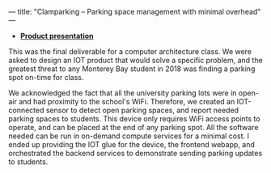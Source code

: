 ---
title: "Clamparking -- Parking space management with minimal overhead"
---

#+BEGIN_EXPORT html
<object data="/clampark.pdf" type="application/pdf" style="width: 100%; height: 480px"></object>
#+END_EXPORT

 - *[[/clampark.pdf][Product presentation]]*

This was the final deliverable for a computer architecture class. We were asked
to design an IOT product that would solve a specific problem, and the greatest
threat to any Monterey Bay student in 2018 was finding a parking spot on-time
for class.

We acknowledged the fact that all the university parking lots were in open-air
and had proximity to the school's WiFi. Therefore, we created an IOT-connected
sensor to detect open parking spaces, and report needed parking spaces to
students. This device only requires WiFi access points to operate, and can be
placed at the end of any parking spot.  All the software needed can be run in
on-demand compute services for a minimal cost. I ended up providing the IOT glue
for the device, the frontend webapp, and orchestrated the backend services to
demonstrate sending parking updates to students.
